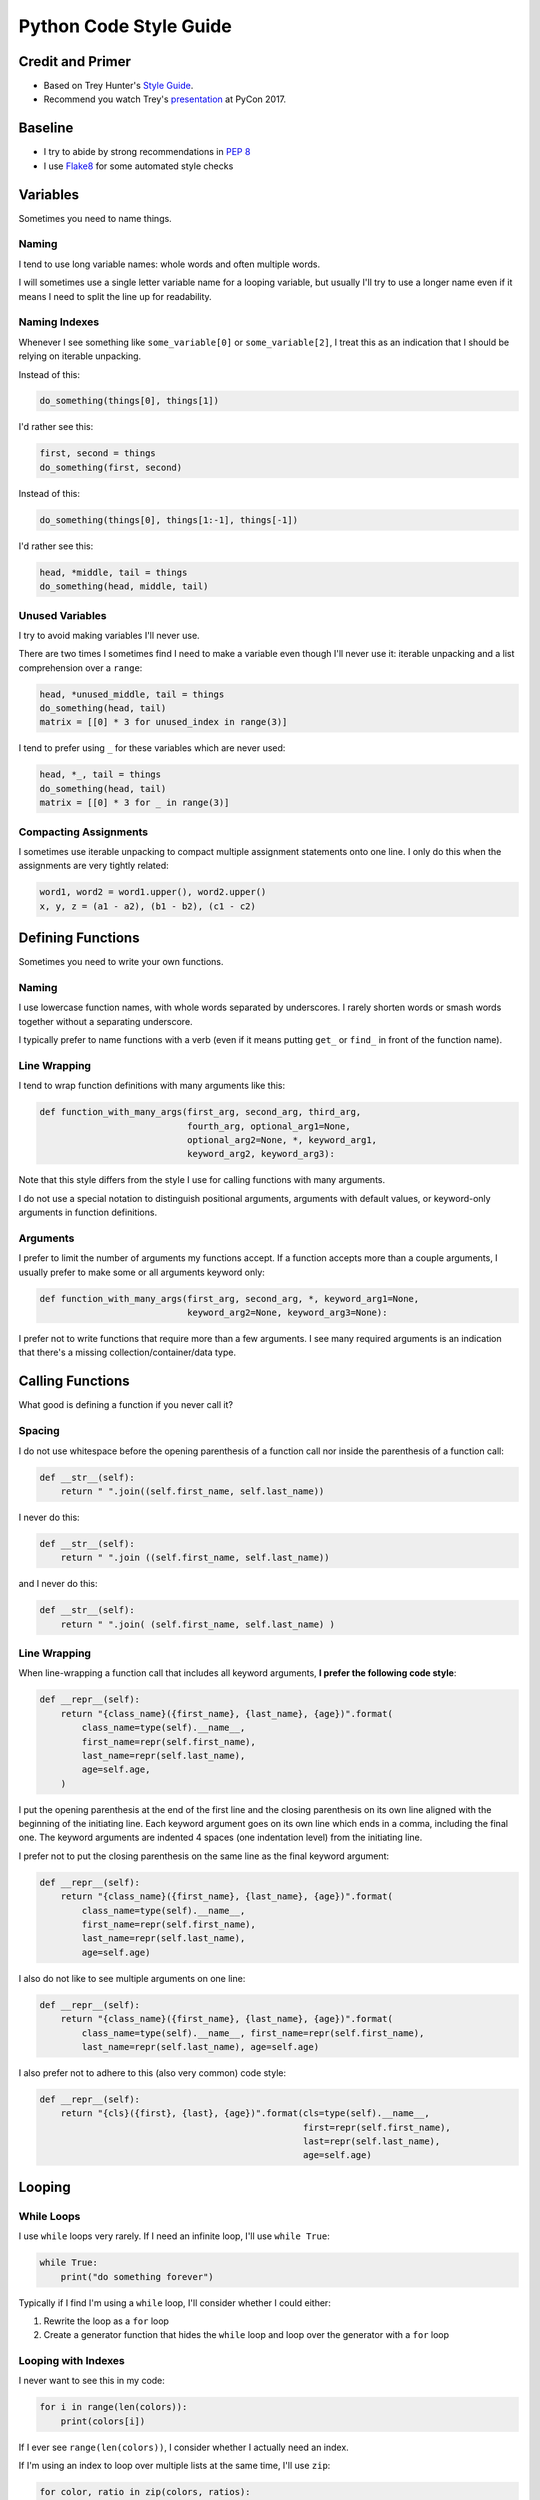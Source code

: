 Python Code Style Guide
=======================


Credit and Primer
-----------------

- Based on Trey Hunter's `Style Guide <https://github.com/TruthfulTechnology/style-guide>`_.
- Recommend you watch Trey's `presentation <https://www.youtube.com/watch?v=NvkC5UBJqeY>`_ at PyCon 2017.


Baseline
--------

- I try to abide by strong recommendations in `PEP 8 <https://www.python.org/dev/peps/pep-0008/>`_
- I use `Flake8 <http://flake8.pycqa.org>`_ for some automated style checks


Variables
---------

Sometimes you need to name things.


Naming
~~~~~~

I tend to use long variable names: whole words and often multiple words.

I will sometimes use a single letter variable name for a looping variable, but usually I'll try to use a longer name even if it means I need to split the line up for readability.


Naming Indexes
~~~~~~~~~~~~~~

Whenever I see something like ``some_variable[0]`` or ``some_variable[2]``, I treat this as an indication that I should be relying on iterable unpacking.

Instead of this:

.. code-block:: python

    do_something(things[0], things[1])

I'd rather see this:

.. code-block:: python

    first, second = things
    do_something(first, second)

Instead of this:

.. code-block:: python

    do_something(things[0], things[1:-1], things[-1])

I'd rather see this:

.. code-block:: python

    head, *middle, tail = things
    do_something(head, middle, tail)


Unused Variables
~~~~~~~~~~~~~~~~

I try to avoid making variables I'll never use.

There are two times I sometimes find I need to make a variable even though I'll never use it: iterable unpacking and a list comprehension over a ``range``:

.. code-block:: python

    head, *unused_middle, tail = things
    do_something(head, tail)
    matrix = [[0] * 3 for unused_index in range(3)]

I tend to prefer using ``_`` for these variables which are never used:

.. code-block:: python

    head, *_, tail = things
    do_something(head, tail)
    matrix = [[0] * 3 for _ in range(3)]


Compacting Assignments
~~~~~~~~~~~~~~~~~~~~~~

I sometimes use iterable unpacking to compact multiple assignment statements onto one line.  I only do this when the assignments are very tightly related:

.. code-block:: python

    word1, word2 = word1.upper(), word2.upper()
    x, y, z = (a1 - a2), (b1 - b2), (c1 - c2)


Defining Functions
------------------

Sometimes you need to write your own functions.

Naming
~~~~~~

I use lowercase function names, with whole words separated by underscores.  I rarely shorten words or smash words together without a separating underscore.

I typically prefer to name functions with a verb (even if it means putting ``get_`` or ``find_`` in front of the function name).


Line Wrapping
~~~~~~~~~~~~~

I tend to wrap function definitions with many arguments like this:

.. code-block:: python

    def function_with_many_args(first_arg, second_arg, third_arg,
                                fourth_arg, optional_arg1=None,
                                optional_arg2=None, *, keyword_arg1,
                                keyword_arg2, keyword_arg3):

Note that this style differs from the style I use for calling functions with many arguments.

I do not use a special notation to distinguish positional arguments, arguments with default values, or keyword-only arguments in function definitions.


Arguments
~~~~~~~~~

I prefer to limit the number of arguments my functions accept.  If a function accepts more than a couple arguments, I usually prefer to make some or all arguments keyword only:

.. code-block:: python

    def function_with_many_args(first_arg, second_arg, *, keyword_arg1=None,
                                keyword_arg2=None, keyword_arg3=None):

I prefer not to write functions that require more than a few arguments.  I see many required arguments is an indication that there's a missing collection/container/data type.


Calling Functions
-----------------

What good is defining a function if you never call it?

Spacing
~~~~~~~

I do not use whitespace before the opening parenthesis of a function call nor inside the parenthesis of a function call:

.. code-block:: python

    def __str__(self):
        return " ".join((self.first_name, self.last_name))

I never do this:

.. code-block:: python

    def __str__(self):
        return " ".join ((self.first_name, self.last_name))

and I never do this:

.. code-block:: python

    def __str__(self):
        return " ".join( (self.first_name, self.last_name) )


Line Wrapping
~~~~~~~~~~~~~

When line-wrapping a function call that includes all keyword arguments, **I prefer the following code style**:

.. code-block:: python

    def __repr__(self):
        return "{class_name}({first_name}, {last_name}, {age})".format(
            class_name=type(self).__name__,
            first_name=repr(self.first_name),
            last_name=repr(self.last_name),
            age=self.age,
        )

I put the opening parenthesis at the end of the first line and the closing parenthesis on its own line aligned with the beginning of the initiating line.  Each keyword argument goes on its own line which ends in a comma, including the final one.  The keyword arguments are indented 4 spaces (one indentation level) from the initiating line.

I prefer not to put the closing parenthesis on the same line as the final keyword argument:

.. code-block:: python

    def __repr__(self):
        return "{class_name}({first_name}, {last_name}, {age})".format(
            class_name=type(self).__name__,
            first_name=repr(self.first_name),
            last_name=repr(self.last_name),
            age=self.age)

I also do not like to see multiple arguments on one line:

.. code-block:: python

    def __repr__(self):
        return "{class_name}({first_name}, {last_name}, {age})".format(
            class_name=type(self).__name__, first_name=repr(self.first_name),
            last_name=repr(self.last_name), age=self.age)

I also prefer not to adhere to this (also very common) code style:

.. code-block:: python

    def __repr__(self):
        return "{cls}({first}, {last}, {age})".format(cls=type(self).__name__,
                                                      first=repr(self.first_name),
                                                      last=repr(self.last_name),
                                                      age=self.age)


Looping
-------

While Loops
~~~~~~~~~~~

I use ``while`` loops very rarely.  If I need an infinite loop, I'll use ``while True``:

.. code-block:: python

    while True:
        print("do something forever")

Typically if I find I'm using a ``while`` loop, I'll consider whether I could either:

1. Rewrite the loop as a ``for`` loop
2. Create a generator function that hides the ``while`` loop and loop over the generator with a ``for`` loop


Looping with Indexes
~~~~~~~~~~~~~~~~~~~~

I never want to see this in my code:

.. code-block:: python

    for i in range(len(colors)):
        print(colors[i])

If I ever see ``range(len(colors))``, I consider whether I actually need an index.

If I'm using an index to loop over multiple lists at the same time, I'll use ``zip``:

.. code-block:: python

    for color, ratio in zip(colors, ratios):
        print("{}% {}".format(ratio * 100, color))

If I do really need an index, I'll use ``enumerate``:

.. code-block:: python

    for num, name in enumerate(presidents, start=1):
        print("President {}: {}".format(num, name))


Embrace Comprehensions
~~~~~~~~~~~~~~~~~~~~~~

Whenever I have a loop that converts one iterable into another, I try to convert it to a comprehension instead.

This is how I usually start:

.. code-block:: python

    doubled_odds = []
    for n in numbers:
        if n % 2 == 1:
            doubled_odds.append(n)

This is what I prefer to refactor that to:

.. code-block:: python

    doubled_odds = [
        n * 2
        for n in numbers
        if n % 2 == 1
    ]

If I can think up a way to rewrite a loop as mapping an iterable to an iterable, I will attempt to do so and see whether I like the output.


Comprehensions
--------------

I like list comprehensions.

Line Wrapping
~~~~~~~~~~~~~

I prefer to write list comprehensions, set comprehensions, dictionary comprehensions, and generator expressions on multiple lines.

I like to add line breaks between the mapping, looping, and (optional) conditional parts of a comprehension:

.. code-block:: python

    doubled_odds = [
        n * 2
        for n in numbers
        if n % 2 == 1
    ]

I do not like to wrap my comprehensions in places besides between the three parts:

.. code-block:: python

    doubled_odds = [
        n * 2 for n
        in numbers if
        n % 2 == 1
    ]

My preferred wrapping style for list comprehensions is very similar to the style I prefer for wrapping function calls.

I wrap dictionary comprehensions like this:

.. code-block:: python

    flipped = {
        value: key
        for key, value in original.items()
    }

I prefer to wrap comprehensions with multiple ``for`` clauses like this:

.. code-block:: python

    flattened = [
        n
        for row in matrix
        for n in row
    ]

When I use generator expressions inside a function call, I only use one set of parenthesis and I prefer to wrap them over multiple lines:

.. code-block:: python

    sum_of_squares = sum(
        n ** 2
        for n in numbers
    )


For a very short comprehension, I often find it acceptable to use just one line of code:

.. code-block:: python

    sum_of_squares = sum(n**2 for n in numbers)

I almost always use multiple lines when there's an conditional section or when the mapping or looping sections are not very short.


Conditionals
------------

I do not use parenthesis around conditional expressions in ``if`` statements unless they wrap over multiple lines.


Inline If Statements
~~~~~~~~~~~~~~~~~~~~

Consider using inline ifs if assigning to or returning two things.

Instead of this:

.. code-block:: python

    if name:
        greeting = "Hello {}".format(name)
    else:
        greeting = "Hi"

Consider using this:

.. code-block:: python

    greeting = "Hello {}".format(name) if name else "Hi"

Also consider splitting inline ``if`` statements over multiple lines for improved readability:

.. code-block:: python

    greeting = (
        "Hello {}".format(name)
        if name
        else "Hi"
    )


Truthiness
~~~~~~~~~~

Instead of checking emptiness through length or other means:

.. code-block:: python

    if len(results) == 0:
        print("No results found.")

    if len(failures) > 0:
        print("There were failures during processing.")

Rely on truthiness to check for emptiness:

.. code-block:: python

    if not results:
        print("No results found.")

    if failures:
        print("There were failures during processing.")

Do not rely on truthiness for checking zeroness or non-zeroness though.

Instead of this:

.. code-block:: python

    if n % 2:
        print("The given number is odd")

    if not step_count:
        print("No steps taken.")

Do this:

.. code-block:: python

    if n % 2 == 1:
        print("The given number is odd")

    if step_count == 0:
        print("No steps taken.")


Conversion to bool
~~~~~~~~~~~~~~~~~~

If you ever see code that sets a variable to ``True`` or ``False`` based on a condition:

.. code-block:: python

    if results:
        found_results = True
    else:
        found_results = False

    if not failures:
        success = True
    else:
        success = False

Rely on truthiness by converting the condition to a ``bool`` instead, either explicitly for the truthy case or implicitly using ``not`` for the falsey case:

.. code-block:: python

    found_results = bool(results)

    success = not failures

Keep in mind that sometimes no conversion is necessary.

The condition here is already a boolean value:

.. code-block:: python

    if n % 2 == 1:
        is_odd = True
    else:
        is_odd = False

So type-casting to a ``bool`` would be redundant.  Instead simply set the variable equal to the expression:

.. code-block:: python

    is_odd = (n % 2 == 1)


Long if-elif chains
~~~~~~~~~~~~~~~~~~~

Python doesn't have switch statements.  Instead, you'll often see Python developers use an ``if`` statement with many ``elif`` statements.

.. code-block:: python

    if n == "zero":
        numbers.append(0)
    elif n == "one":
        numbers.append(1)
    elif n == "two":
        numbers.append(2)
    elif n == "three":
        numbers.append(3)
    elif n == "four":
        numbers.append(4)
    elif n == "five":
        numbers.append(5)
    elif n == "six":
        numbers.append(6)
    elif n == "seven":
        numbers.append(7)
    elif n == "eight":
        numbers.append(8)
    elif n == "nine":
        numbers.append(9)
    else:
        numbers.append(' ')

Instead of using many ``elif`` statements, consider using a dictionary.  This alternative is often (but not always) possible.

.. code-block:: python

    words_to_digits = {
        'zero': 0,
        'one': 1,
        'two': 2,
        'three': 3,
        'four': 4,
        'five': 5,
        'six': 6,
        'seven': 7,
        'eight': 8,
        'nine': 9,
    }
    numbers.append(translation.get(n, " "))


Strings
-------

In Python 3.6, I use f-strings for combining multiple strings.

In Python 2.7 and Python 3.5, I use the ``format`` method for string formatting.  I never use ``%`` to format strings.

I usually prefer f-strings or the ``format`` method over string concatenation.

If I am joining a list of values together, I use the ``join`` method instead.

For string literals with line breaks in them, I often prefer to use a multi-line string combined with ``textwrap.dedent``.  I may occasionally use ``'\n'.join()`` instead.


Regular Expressions
-------------------

Avoid using regular expressions if there's a simpler and equally accurate way of expressing your target search/transformation.

Unless your regular expression is extremely simple, always use a multi-line string and ``VERBOSE`` mode when representing your regular expression.


Flake8 Customizations
---------------------

I install `flake8 <http://flake8.pycqa.org>`_, `pep8-naming <https://github.com/PyCQA/pep8-naming>`_, `flake8-import-order <https://github.com/PyCQA/flake8-import-order>`_, `flake8-bugbear <https://github.com/PyCQA/flake8-bugbear>`_, and `flake8-docstrings <https://github.com/PyCQA/flake8-docstrings>`_:

.. code-block:: bash

    $ pip install flake8 pep8-naming flake8-import-order flake8-bugbear flake8-docstrings

I use this Flake8 configuration::

    [flake8]
    ignore =
        N806,   # Variables can be CamelCase
        D1      # Don't require docstrings
    max-complexity = 10
